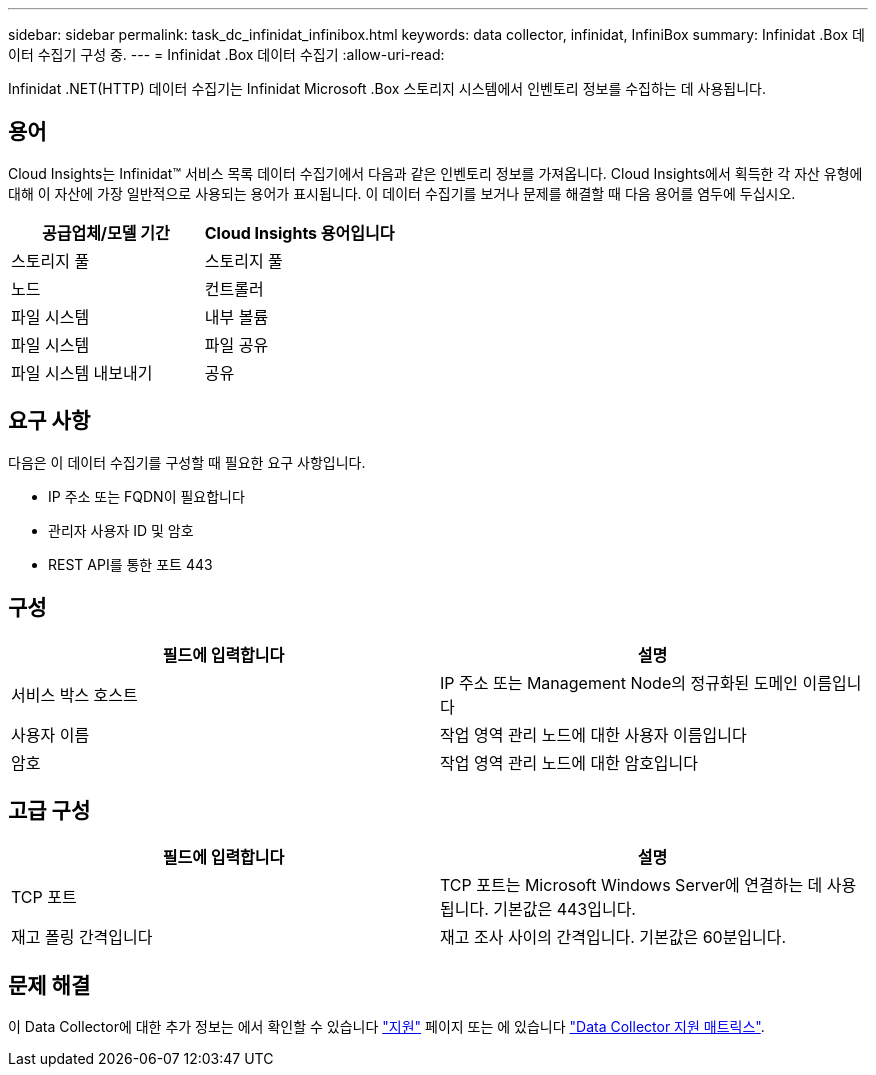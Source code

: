 ---
sidebar: sidebar 
permalink: task_dc_infinidat_infinibox.html 
keywords: data collector, infinidat, InfiniBox 
summary: Infinidat .Box 데이터 수집기 구성 중. 
---
= Infinidat .Box 데이터 수집기
:allow-uri-read: 


[role="lead"]
Infinidat .NET(HTTP) 데이터 수집기는 Infinidat Microsoft .Box 스토리지 시스템에서 인벤토리 정보를 수집하는 데 사용됩니다.



== 용어

Cloud Insights는 Infinidat™ 서비스 목록 데이터 수집기에서 다음과 같은 인벤토리 정보를 가져옵니다. Cloud Insights에서 획득한 각 자산 유형에 대해 이 자산에 가장 일반적으로 사용되는 용어가 표시됩니다. 이 데이터 수집기를 보거나 문제를 해결할 때 다음 용어를 염두에 두십시오.

[cols="2*"]
|===
| 공급업체/모델 기간 | Cloud Insights 용어입니다 


| 스토리지 풀 | 스토리지 풀 


| 노드 | 컨트롤러 


| 파일 시스템 | 내부 볼륨 


| 파일 시스템 | 파일 공유 


| 파일 시스템 내보내기 | 공유 
|===


== 요구 사항

다음은 이 데이터 수집기를 구성할 때 필요한 요구 사항입니다.

* IP 주소 또는 FQDN이 필요합니다
* 관리자 사용자 ID 및 암호
* REST API를 통한 포트 443




== 구성

[cols="2*"]
|===
| 필드에 입력합니다 | 설명 


| 서비스 박스 호스트 | IP 주소 또는 Management Node의 정규화된 도메인 이름입니다 


| 사용자 이름 | 작업 영역 관리 노드에 대한 사용자 이름입니다 


| 암호 | 작업 영역 관리 노드에 대한 암호입니다 
|===


== 고급 구성

[cols="2*"]
|===
| 필드에 입력합니다 | 설명 


| TCP 포트 | TCP 포트는 Microsoft Windows Server에 연결하는 데 사용됩니다. 기본값은 443입니다. 


| 재고 폴링 간격입니다 | 재고 조사 사이의 간격입니다. 기본값은 60분입니다. 
|===


== 문제 해결

이 Data Collector에 대한 추가 정보는 에서 확인할 수 있습니다 link:concept_requesting_support.html["지원"] 페이지 또는 에 있습니다 link:https://docs.netapp.com/us-en/cloudinsights/CloudInsightsDataCollectorSupportMatrix.pdf["Data Collector 지원 매트릭스"].
